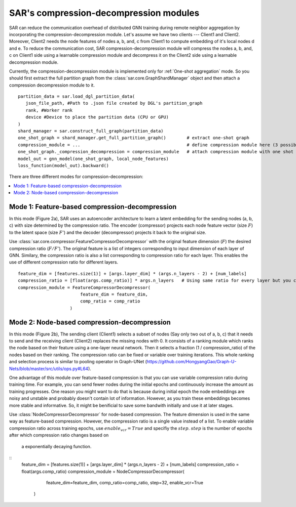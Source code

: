 .. _sar-compression:

SAR's compression-decompression modules
===========================================
SAR can reduce the communication overhead of distributed GNN training during remote neighbor aggregation by incorporating the compression-decompression module.
Let's assume we have two clients --- Client1 and Client2. Moreover, Client2 needs the node features of nodes a, b, and, c from Client1 
to compute embedding of it's local nodes d and e. To reduce the communication cost, SAR compression-decompression module will compress the nodes a, b, and, c on Client1 side using a
learnable compression module and decompress it on the Client2 side using a learnable decompression module.

.. image:: ./images/comp_decomp_overview.png
    :alt: SAR compression-decompression
    :width: 1000 px

Currently, the compression-decompression module is implemented only for :ref:`One-shot aggregation` mode. 
So you should first extract the full partition graph from the :class:`sar.core.GraphShardManager` object and 
then attach a compression decompression module to it.
::

  partition_data = sar.load_dgl_partition_data(
     json_file_path, #Path to .json file created by DGL's partition_graph
     rank, #Worker rank
     device #Device to place the partition data (CPU or GPU)
  )
  shard_manager = sar.construct_full_graph(partition_data)
  one_shot_graph = shard_manager.get_full_partition_graph()        # extract one-shot graph
  compression_module = ...                                         # define compression module here (3 possible options)
  one_shot_graph._compression_decompression = compression_module   # attach compression module with one shot graph
  model_out = gnn_model(one_shot_graph, local_node_features)
  loss_function(model_out).backward()

..

There are three different modes for compression-decompression:

.. contents:: :local:
    :depth: 2


Mode 1: Feature-based compression-decompression
------------------------------------------------------------------------------
In this mode (Figure 2a), SAR uses an autoencoder architecture to learn a latent embedding for the sending nodes (a, b, c) with size determined by the compression ratio. The encoder (compressor) projects each node feature vector (size :math:`F`) to 
the latent space (size :math:`F'`) and the decoder (decompressor) projects it back to the original size.

.. image:: ./images/comp_decomp_feat_node.png
    :alt: SAR compression-decompression
    :width: 1000 px

Use :class:`sar.core.compressor.FeatureCompressorDecompressor` with the original feature dimension (:math:`F`) the desired compression ratio (:math:`F/F'`).
The original feature is a list of integers corresponding to input dimension of each layer of GNN. Similary, the compression ratio is also a list corresponding to 
compression ratio for each layer. This enables the use of different compression ratio for different layers.

::

    feature_dim = [features.size(1)] + [args.layer_dim] * (args.n_layers - 2) + [num_labels]
    compression_ratio = [float(args.comp_ratio)] * args.n_layers   # Using same ratio for every layer but you can change it vary across layers.
    compression_module = FeatureCompressorDecompressor(
                            feature_dim = feature_dim,
                            comp_ratio = comp_ratio
                        )

..

Mode 2: Node-based compression-decompression
--------------------------------------------------------------------------------
In this mode (Figure 2b), The sending client (Client1) selects a subset of nodes (Say only two out of a, b, c)
that it needs to send and the receiving client (Client2) replaces the missing nodes with 0. It consists 
of a ranking module which ranks the node based on their feature using a one-layer neural network.
Then it selects a fraction (1 / compression_ratio) of the nodes based on their ranking. The compression ratio can be
fixed or variable over training iterations. This whole ranking and selection process is similar
to pooling operator in Graph-UNet (https://github.com/HongyangGao/Graph-U-Nets/blob/master/src/utils/ops.py#L64).

One advantage of this module over feature-based compression is that you can use variable compression ratio during
training time. For example, you can send fewer nodes during the initial epochs and continuously increase the
amount as training progresses. One reason you might want to do that is because during initial epoch the 
node embeddings are noisy and unstable and probably doesn't contain lot of information. However, as you train these
embeddings becomes more stable and informative. So, it might be benificial to save some bandwith initially and use it
at later stages.

Use :class:`NodeCompressorDecompressor` for node-based compression. The feature dimension is
used in the same way as feature-based compression. However, the compression ratio is a single value instead of a list. 
To enable variable compression ratio across training epochs, use :math:`enable_vcr=True`
and specifiy the :math:`step`. :math:`step` is the number of epochs after which compression ratio changes based on
 a exponentially decaying function.

::
    feature_dim = [features.size(1)] + [args.layer_dim] * (args.n_layers - 2) + [num_labels]
    compression_ratio = float(args.comp_ratio)
    compression_module = NodeCompressorDecompressor(
                            feature_dim=feature_dim,
                            comp_ratio=comp_ratio,
                            step=32,
                            enable_vcr=True
                        )